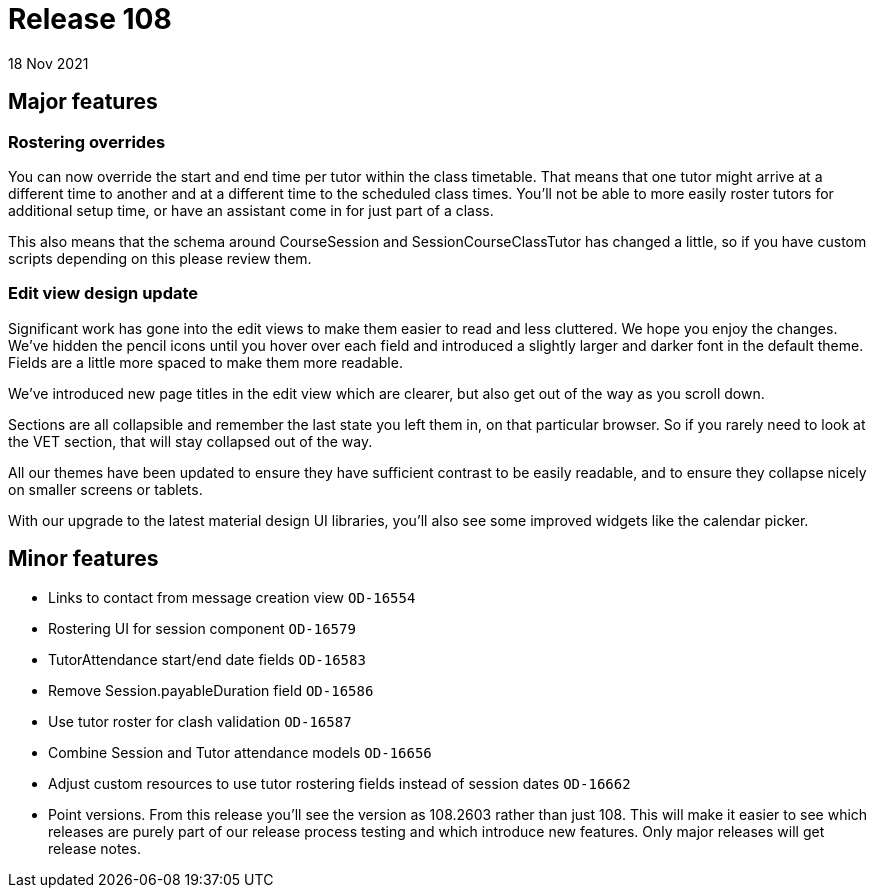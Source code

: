 = Release 108
18 Nov 2021

== Major features

=== Rostering overrides

You can now override the start and end time per tutor within the class timetable. That means that one tutor might arrive at a different time to another and at a different time to the scheduled class times. You'll not be able to more easily roster tutors for additional setup time, or have an assistant come in for just part of a class.

This also means that the schema around CourseSession and SessionCourseClassTutor has changed a little, so if you have custom scripts depending on this please review them.


=== Edit view design update

Significant work has gone into the edit views to make them easier to read and less cluttered. We hope you enjoy the changes. We've hidden the pencil icons until you hover over each field and introduced a slightly larger and darker font in the default theme. Fields are a little more spaced to make them more readable.

We've introduced new page titles in the edit view which are clearer, but also get out of the way as you scroll down.

Sections are all collapsible and remember the last state you left them in, on that particular browser. So if you rarely need to look at the VET section, that will stay collapsed out of the way.

All our themes have been updated to ensure they have sufficient contrast to be easily readable, and to ensure they collapse nicely on smaller screens or tablets.

With our upgrade to the latest material design UI libraries, you'll also see some improved widgets like the calendar picker.


== Minor features
* Links to contact from message creation view `OD-16554`
* Rostering UI for session component  `OD-16579`
* TutorAttendance start/end date fields `OD-16583`
* Remove Session.payableDuration field `OD-16586`
* Use tutor roster for clash validation `OD-16587`
* Combine Session and Tutor attendance models  `OD-16656`
* Adjust custom resources to use tutor rostering fields instead of session dates `OD-16662`
* Point versions. From this release you'll see the version as 108.2603 rather than just 108. This will make it easier to see which releases are purely part of our release process testing and which introduce new features. Only major releases will get release notes.
